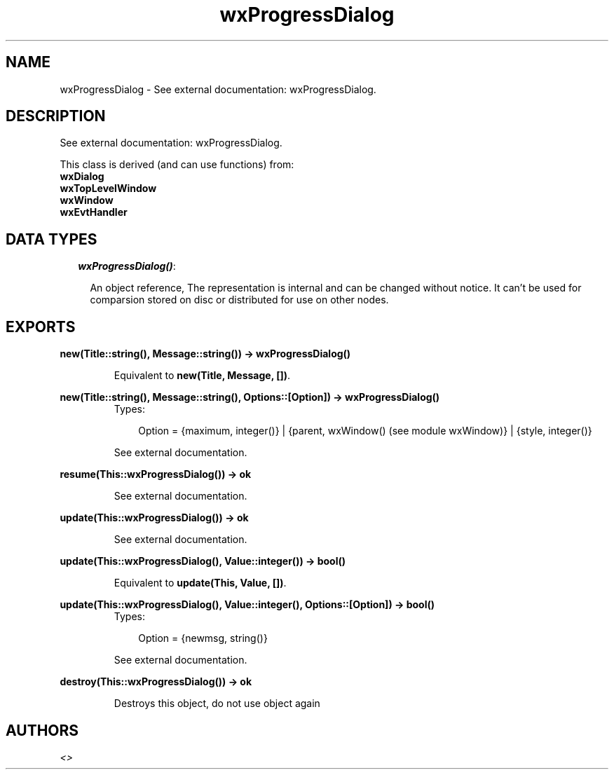 .TH wxProgressDialog 3 "wxErlang 0.99" "" "Erlang Module Definition"
.SH NAME
wxProgressDialog \- See external documentation: wxProgressDialog.
.SH DESCRIPTION
.LP
See external documentation: wxProgressDialog\&.
.LP
This class is derived (and can use functions) from: 
.br
\fBwxDialog\fR\& 
.br
\fBwxTopLevelWindow\fR\& 
.br
\fBwxWindow\fR\& 
.br
\fBwxEvtHandler\fR\& 
.SH "DATA TYPES"

.RS 2
.TP 2
.B
\fIwxProgressDialog()\fR\&:

.RS 2
.LP
An object reference, The representation is internal and can be changed without notice\&. It can\&'t be used for comparsion stored on disc or distributed for use on other nodes\&.
.RE
.RE
.SH EXPORTS
.LP
.B
new(Title::string(), Message::string()) -> wxProgressDialog()
.br
.RS
.LP
Equivalent to \fBnew(Title, Message, [])\fR\&\&.
.RE
.LP
.B
new(Title::string(), Message::string(), Options::[Option]) -> wxProgressDialog()
.br
.RS
.TP 3
Types:

Option = {maximum, integer()} | {parent, wxWindow() (see module wxWindow)} | {style, integer()}
.br
.RE
.RS
.LP
See external documentation\&.
.RE
.LP
.B
resume(This::wxProgressDialog()) -> ok
.br
.RS
.LP
See external documentation\&.
.RE
.LP
.B
update(This::wxProgressDialog()) -> ok
.br
.RS
.LP
See external documentation\&.
.RE
.LP
.B
update(This::wxProgressDialog(), Value::integer()) -> bool()
.br
.RS
.LP
Equivalent to \fBupdate(This, Value, [])\fR\&\&.
.RE
.LP
.B
update(This::wxProgressDialog(), Value::integer(), Options::[Option]) -> bool()
.br
.RS
.TP 3
Types:

Option = {newmsg, string()}
.br
.RE
.RS
.LP
See external documentation\&.
.RE
.LP
.B
destroy(This::wxProgressDialog()) -> ok
.br
.RS
.LP
Destroys this object, do not use object again
.RE
.SH AUTHORS
.LP

.I
<>